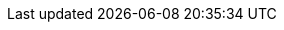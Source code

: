 ++++
<img src="http://vg04.met.vgwort.de/na/5ddc32a9f96b41f48fd002c297017500" width="1" height="1" alt="" />
++++

